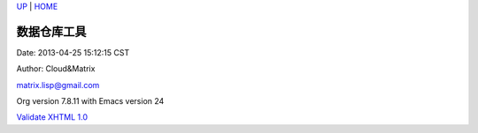 `UP <index.html>`__ \| `HOME <index.html>`__

数据仓库工具
--------------

Date: 2013-04-25 15:12:15 CST

Author: Cloud&Matrix

`matrix.lisp@gmail.com <mailto:matrix.lisp@gmail.com>`__

Org version 7.8.11 with Emacs version 24

`Validate XHTML 1.0 <http://validator.w3.org/check?uri=referer>`__
